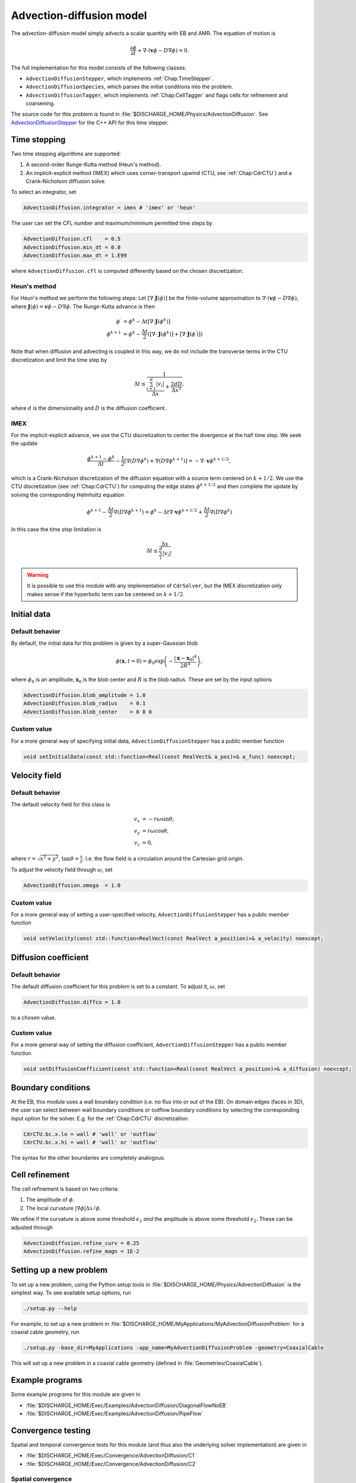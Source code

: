 .. _Chap:AdvectionDiffusionModel:

Advection-diffusion model
=========================

The advection-diffusion model simply advects a scalar quantity with EB and AMR.
The equation of motion is

.. math::

   \frac{\partial\phi}{\partial t} + \nabla\cdot\left(\mathbf{v}\phi - D\nabla\phi\right) = 0.

The full implementation for this model consists of the following classes:

* ``AdvectionDiffusionStepper``, which implements :ref:`Chap:TimeStepper`.
* ``AdvectionDiffusionSpecies``, which parses the initial conditions into the problem.
* ``AdvectionDiffusionTagger``, which implements :ref:`Chap:CellTagger` and flags cells for refinement and coarsening.

The source code for this problem is found in :file:`$DISCHARGE_HOME/Physics/AdvectionDiffusion`.
See `AdvectionDiffusionStepper <https://chombo-discharge.github.io/chombo-discharge/doxygen/html/classPhysics_1_1AdvectionDiffusion_1_1AdvectionDiffusionStepper.html>`_ for the C++ API for this time stepper.  


Time stepping
-------------

Two time stepping algorithms are supported:

#. A second-order Runge-Kutta method (Heun's method).
#. An implicit-explicit method (IMEX) which uses corner-transport upwind (CTU, see :ref:`Chap:CdrCTU`) and a Crank-Nicholson diffusion solve.

To select an integrator, set

.. code-block:: none

   AdvectionDiffusion.integrator = imex # 'imex' or 'heun'

The user can set the CFL number and maximum/minimum permitted time steps by

.. code-block:: none
		
   AdvectionDiffusion.cfl    = 0.5  
   AdvectionDiffusion.min_dt = 0.0  
   AdvectionDiffusion.max_dt = 1.E99

where ``AdvectionDiffusion.cfl`` is computed differently based on the chosen discretization. 

Heun's method
_____________

For Heun's method we perform the following steps:
Let :math:`\left[\nabla\cdot\mathbf{J}\left(\phi\right)\right]` be the finite-volume approximation to :math:`\nabla\cdot\left(\mathbf{v}\phi - D\nabla\phi\right)`, where :math:`\mathbf{J}\left(\phi\right) = \mathbf{v}\phi - D\nabla\phi`.
The Runge-Kutta advance is then

.. math::

   \phi^\prime &= \phi^k - \Delta t\left[\nabla\cdot\mathbf{J}\left(\phi^k\right)\right]\\
   \phi^{k+1} &= \phi^k - \frac{\Delta t}{2}\left(\left[\nabla\cdot\mathbf{J}\left(\phi^k\right)\right] + \left[\nabla\cdot\mathbf{J}\left(\phi^\prime\right)\right]\right)

Note that when diffusion and advecting is coupled in this way, we do not include the transverse terms in the CTU discretization and limit the time step by

.. math::

   \Delta t \leq \frac{1}{\frac{\sum_{i=1}^d |v_i|}{\Delta x} + \frac{2dD}{\Delta x^2}},

where :math:`d` is the dimensionality and :math:`D` is the diffusion coefficient. 

IMEX
____

For the implicit-explicit advance, we use the CTU discretization to center the divergence at the half time step.
We seek the update

.. math::
   
   \frac{\phi^{k+1} - \phi^k}{\Delta t} - \frac{1}{2}\left[\nabla\left(D\nabla\phi^k\right) + \nabla\left(D\nabla\phi^{k+1}\right)\right] = -\nabla\cdot\mathbf{v}\phi^{k+1/2},

which is a Crank-Nicholson discretization of the diffusion equation with a source term centered on :math:`k+1/2`.
We use the CTU discretization (see :ref:`Chap:CdrCTU`) for computing the edge states :math:`\phi^{k+1/2}` and then complete the update by solving the corresponding Helmholtz equation

.. math::

   \phi^{k+1} - \frac{\Delta t}{2}\nabla\left(D\nabla\phi^{k+1}\right) = \phi^k - \Delta t\nabla\cdot\mathbf{v}\phi^{k+1/2} + \frac{\Delta t}{2}\nabla\left(D\nabla\phi^k\right)

In this case the time step limitation is

.. math::

   \Delta t \leq \frac{\Delta x}{\sum_i^d\left|v_i\right|}.

.. warning::

   It is possible to use this module with any implementation of ``CdrSolver``, but the IMEX discretization only makes sense if the hyperbolic term can be centered on :math:`k+1/2`. 
		

Initial data
------------

Default behavior
________________

By default, the initial data for this problem is given by a super-Gaussian blob

.. math::

   \phi\left(\mathbf{x},t=0\right) = \phi_0\exp\left(-\frac{\left|\mathbf{x}-\mathbf{x}_0\right|^4}{2R^4}\right),

where :math:`\phi_0` is an amplitude, :math:`\mathbf{x}_0` is the blob center and :math:`R` is the blob radius.
These are set by the input options

.. code-block:: none
		
   AdvectionDiffusion.blob_amplitude = 1.0
   AdvectionDiffusion.blob_radius    = 0.1
   AdvectionDiffusion.blob_center    = 0 0 0

Custom value
____________

For a more general way of specifying initial data, ``AdvectionDiffusionStepper`` has a public member function

.. code-block::

   void setInitialData(const std::function<Real(const RealVect& a_pos)>& a_func) noexcept;

Velocity field
--------------

Default behavior
________________

The default velocity field for this class is

.. math::

   v_x &= -r\omega\sin\theta, \\
   v_y &=  r\omega\cos\theta, \\
   v_z &= 0,

where :math:`r = \sqrt{x^2 + y^2}`, :math:`\tan\theta = \frac{x}{y}`.
I.e. the flow field is a circulation around the Cartesian grid origin.

To adjust the velocity field through :math:`\omega`, set

.. code-block:: none

   AdvectionDiffusion.omega  = 1.0

Custom value
____________

For a more general way of setting a user-specified velocity, ``AdvectionDiffusionStepper`` has a public member function

.. code-block:: c++

   void setVelocity(const std::function<RealVect(const RealVect a_position)>& a_velocity) noexcept;

Diffusion coefficient
---------------------

Default behavior
________________

The default diffusion coefficient for this problem is set to a constant.
To adjust it,  :math:`\omega`, set

.. code-block:: none

   AdvectionDiffusion.diffco = 1.0

to a chosen value.

Custom value
____________

For a more general way of setting the diffusion coefficient, ``AdvectionDiffusionStepper`` has a public member function

.. code-block:: c++

   void setDiffusionCoefficient(const std::function<Real(const RealVect a_position)>& a_diffusion) noexcept;

Boundary conditions
-------------------

At the EB, this module uses a wall boundary condition (i.e. no flux into or out of the EB).
On domain edges (faces in 3D), the user can select between wall boundary conditions or outflow boundary conditions by selecting the corresponding input option for the solver.
E.g. for the :ref:`Chap:CdrCTU` discretization:

.. code-block:: none

   CdrCTU.bc.x.lo = wall # 'wall' or 'outflow'
   CdrCTU.bc.x.hi = wall # 'wall' or 'outflow'

The syntax for the other boundaries are completely analogous.

Cell refinement
----------------

The cell refinement is based on two criteria:

#. The amplitude of :math:`\phi`.
#. The local curvature :math:`\left|\nabla\phi\right|\Delta x/\phi`.

We refine if the curvature is above some threshold :math:`\epsilon_1` *and* the amplitude is above some threshold :math:`\epsilon_2`.
These can be adjusted through

.. code-block:: none

   AdvectionDiffusion.refine_curv = 0.25
   AdvectionDiffusion.refine_magn = 1E-2

Setting up a new problem
------------------------

To set up a new problem, using the Python setup tools in :file:`$DISCHARGE_HOME/Physics/AdvectionDiffusion` is the simplest way. 
To see available setup options, run

.. code-block:: bash

   ./setup.py --help

For example, to set up a new problem in :file:`$DISCHARGE_HOME/MyApplications/MyAdvectionDiffusionProblem` for a coaxial cable geometry, run

.. code-block:: bash

   ./setup.py -base_dir=MyApplications -app_name=MyAdvectionDiffusionProblem -geometry=CoaxialCable

This will set up a new problem in a coaxial cable geometry (defined in :file:`Geometries/CoaxialCable`).

Example programs
----------------

Some example programs for this module are given in

* :file:`$DISCHARGE_HOME/Exec/Examples/AdvectionDiffusion/DiagonalFlowNoEB`
* :file:`$DISCHARGE_HOME/Exec/Examples/AdvectionDiffusion/PipeFlow`

Convergence testing
-------------------

Spatial and temporal convergence tests for this module (and thus also the underlying solver implementation) are given in

* :file:`$DISCHARGE_HOME/Exec/Convergence/AdvectionDiffusion/C1`
* :file:`$DISCHARGE_HOME/Exec/Convergence/AdvectionDiffusion/C2`  

Spatial convergence
___________________

A spatial convergence test is given in :file:`$DISCHARGE_HOME/Exec/Convergence/AdvectionDiffusion/C1`.
The problem solves for an advected and diffused scalar in a rotational velocity in the presence of an EB:

.. _Fig:AdvectionDiffusionC1_1:
.. figure:: ../_static/figures/AdvectionDiffusionC1_1.png
   :width: 360px
   :align: center

   Final state on a :math:`512^2` uniform grid. 
	   

To compute the convergence rate we compute two solutions at the same time, :math:`\phi_{\Delta x}` and :math:`\phi_{2\Delta x}`.
We then compute the error as

.. math::

   E_{\Delta x, 2\Delta x} = \phi_{2\Delta x} - \mathcal{A}\left(\phi_{\Delta x}\right).

where :math:`\mathcal{A}_{\Delta x \rightarrow 2\Delta x}` is an averaging operator which coarsens the solution between the two grid resolutions.

Figure :numref:`Fig:AdvectionDiffusionC1_2` shows the computed convergence rates with various choice of slope limiters.
We find 2nd order convergence in all three norms for sufficiently fine grid when using slope limiters, and first order convergence when limiters are turned off.
The reduced convergence rates at coarser grids occur due to 1) insufficient resolution of the initial density profile and 2) under-resolution of the geometry. 

.. _Fig:AdvectionDiffusionC1_2:
.. figure:: ../_static/figures/AdvectionDiffusionC1_2.png
   :width: 600px
   :align: center

   Spatial convergence rates with various limiters. 

Temporal convergence
____________________


A temporal convergence test is given in :file:`$DISCHARGE_HOME/Exec/Convergence/AdvectionDiffusion/C2`.
We compute two solutions :math:`\phi_{\Delta t}(T)` and :math:`\phi_{2\Delta t}(T)` where the subscript indicates the time step used.
The solution error is computed as

.. math::

   E_{\Delta t, 2\Delta t} = \phi_{2\Delta t}(T) - \phi_{\Delta t}(T).

Figure :numref:`Fig:AdvectionDiffusionC2` shows the computed convergence rates for the second order Runge-Kutta and the IMEX discretization. 
We find 2nd order convergence for Heun's method and first order convergence for the IMEX discretization. 

.. _Fig:AdvectionDiffusionC2:
.. figure:: /_static/figures/AdvectionDiffusionC2.png
   :width: 600px
   :align: center

   Temporal convergence rates. 
